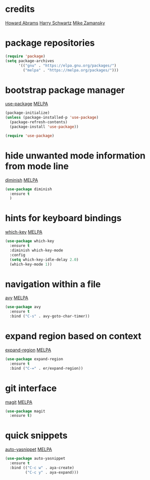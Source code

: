 * credits

[[https://github.com/howardabrams/dot-files/blob/master/emacs.org][Howard Abrams]]
[[https://github.com/hrs/dotfiles/blob/master/emacs/.emacs.d/configuration.org][Harry Schwartz]]
[[https://github.com/zamansky/using-emacs/blob/master/myinit.org][Mike Zamansky]]


* package repositories

#+BEGIN_SRC emacs-lisp
(require 'package)
(setq package-archives
      '(("gnu" . "https://elpa.gnu.org/packages/")
        ("melpa" . "https://melpa.org/packages/")))
#+END_SRC


* bootstrap package manager

[[https://github.com/jwiegley/use-package][use-package]] [[https://melpa.org/#/use-package][MELPA]]

#+BEGIN_SRC emacs-lisp
(package-initialize)
(unless (package-installed-p 'use-package)
  (package-refresh-contents)
  (package-install 'use-package))

(require 'use-package)
#+END_SRC


* hide unwanted mode information from mode line 

[[https://github.com/myrjola/diminish.el][diminish]] [[https://melpa.org/#/diminish][MELPA]]

#+BEGIN_SRC emacs-lisp
(use-package diminish
  :ensure t
  )
#+END_SRC


* hints for keyboard bindings

[[https://github.com/justbur/emacs-which-key][which-key]] [[https://melpa.org/#/which-key][MELPA]]

#+BEGIN_SRC emacs-lisp
(use-package which-key
  :ensure t
  :diminish which-key-mode
  :config
  (setq which-key-idle-delay 2.0)
  (which-key-mode 1))
#+END_SRC


* navigation within a file

[[https://github.com/abo-abo/avy][avy]] [[https://melpa.org/#/avy][MELPA]]

#+BEGIN_SRC emacs-lisp
(use-package avy
  :ensure t
  :bind ("C-s" . avy-goto-char-timer))
#+END_SRC


* expand region based on context

[[https://github.com/magnars/expand-region.el][expand-region]] [[https://melpa.org/#/expand-region][MELPA]]

#+BEGIN_SRC emacs-lisp
(use-package expand-region
  :ensure t
  :bind ("C-=" . er/expand-region))
#+END_SRC


* git interface

[[https://github.com/magit/magit][magit]] [[https://melpa.org/#/magit][MELPA]]

#+BEGIN_SRC emacs-lisp
(use-package magit
  :ensure t)
#+END_SRC


* quick snippets

[[https://github.com/abo-abo/auto-yasnippet][auto-yasnippet]] [[https://melpa.org/#/auto-yasnippet][MELPA]]

#+BEGIN_SRC emacs-lisp
(use-package auto-yasnippet
  :ensure t
  :bind (("C-c w" . aya-create)
         ("C-c y" . aya-expand)))
#+END_SRC
